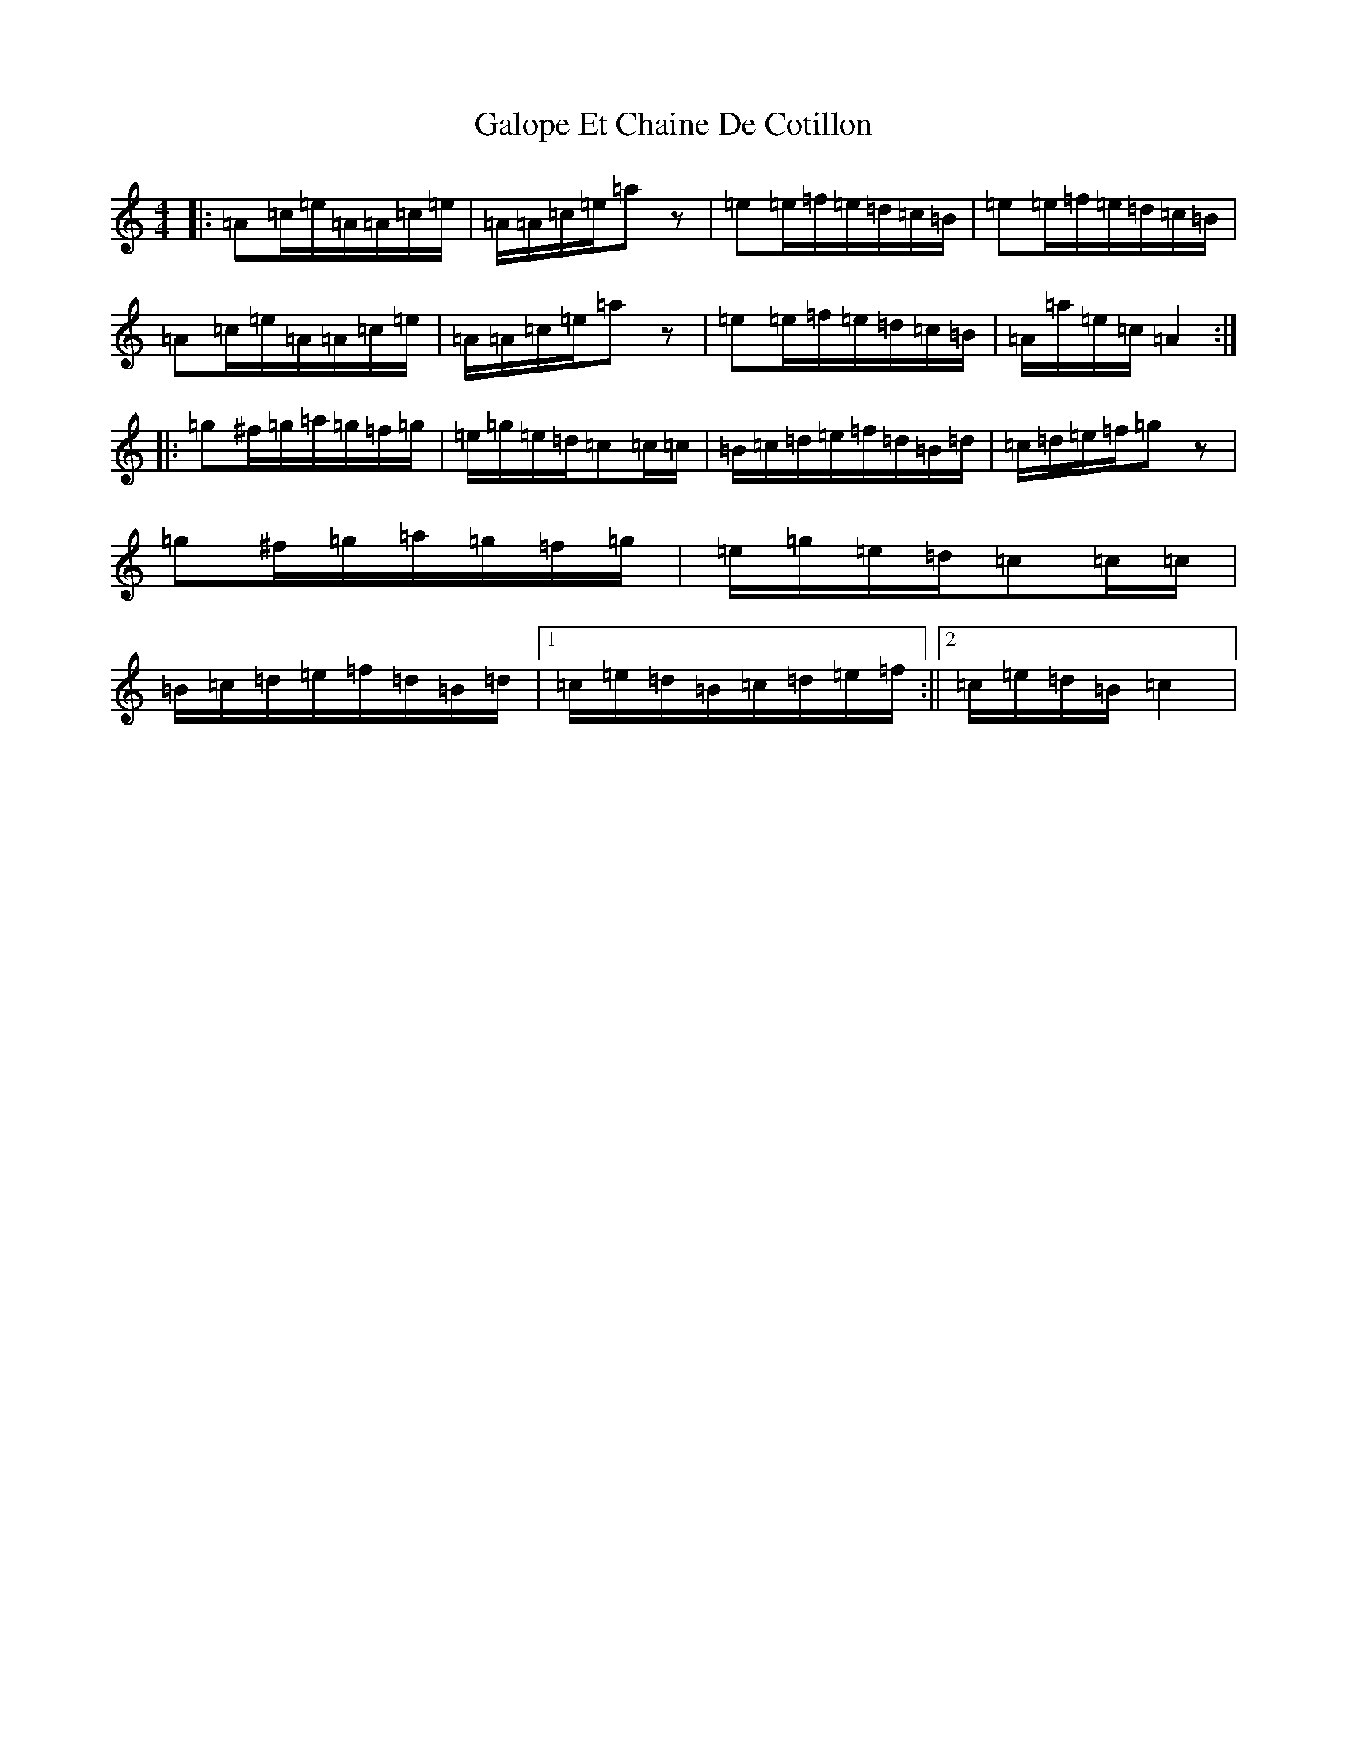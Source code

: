 X: 7475
T: Galope Et Chaine De Cotillon
S: https://thesession.org/tunes/6173#setting6173
R: reel
M:4/4
L:1/8
K: C Major
|:=A=c/2=e/2=A/2=A/2=c/2=e/2|=A/2=A/2=c/2=e/2=az|=e=e/2=f/2=e/2=d/2=c/2=B/2|=e=e/2=f/2=e/2=d/2=c/2=B/2|=A=c/2=e/2=A/2=A/2=c/2=e/2|=A/2=A/2=c/2=e/2=az|=e=e/2=f/2=e/2=d/2=c/2=B/2|=A/2=a/2=e/2=c/2=A2:||:=g^f/2=g/2=a/2=g/2=f/2=g/2|=e/2=g/2=e/2=d/2=c=c/2=c/2|=B/2=c/2=d/2=e/2=f/2=d/2=B/2=d/2|=c/2=d/2=e/2=f/2=gz|=g^f/2=g/2=a/2=g/2=f/2=g/2|=e/2=g/2=e/2=d/2=c=c/2=c/2|=B/2=c/2=d/2=e/2=f/2=d/2=B/2=d/2|1=c/2=e/2=d/2=B/2=c/2=d/2=e/2=f/2:||2=c/2=e/2=d/2=B/2=c2|
